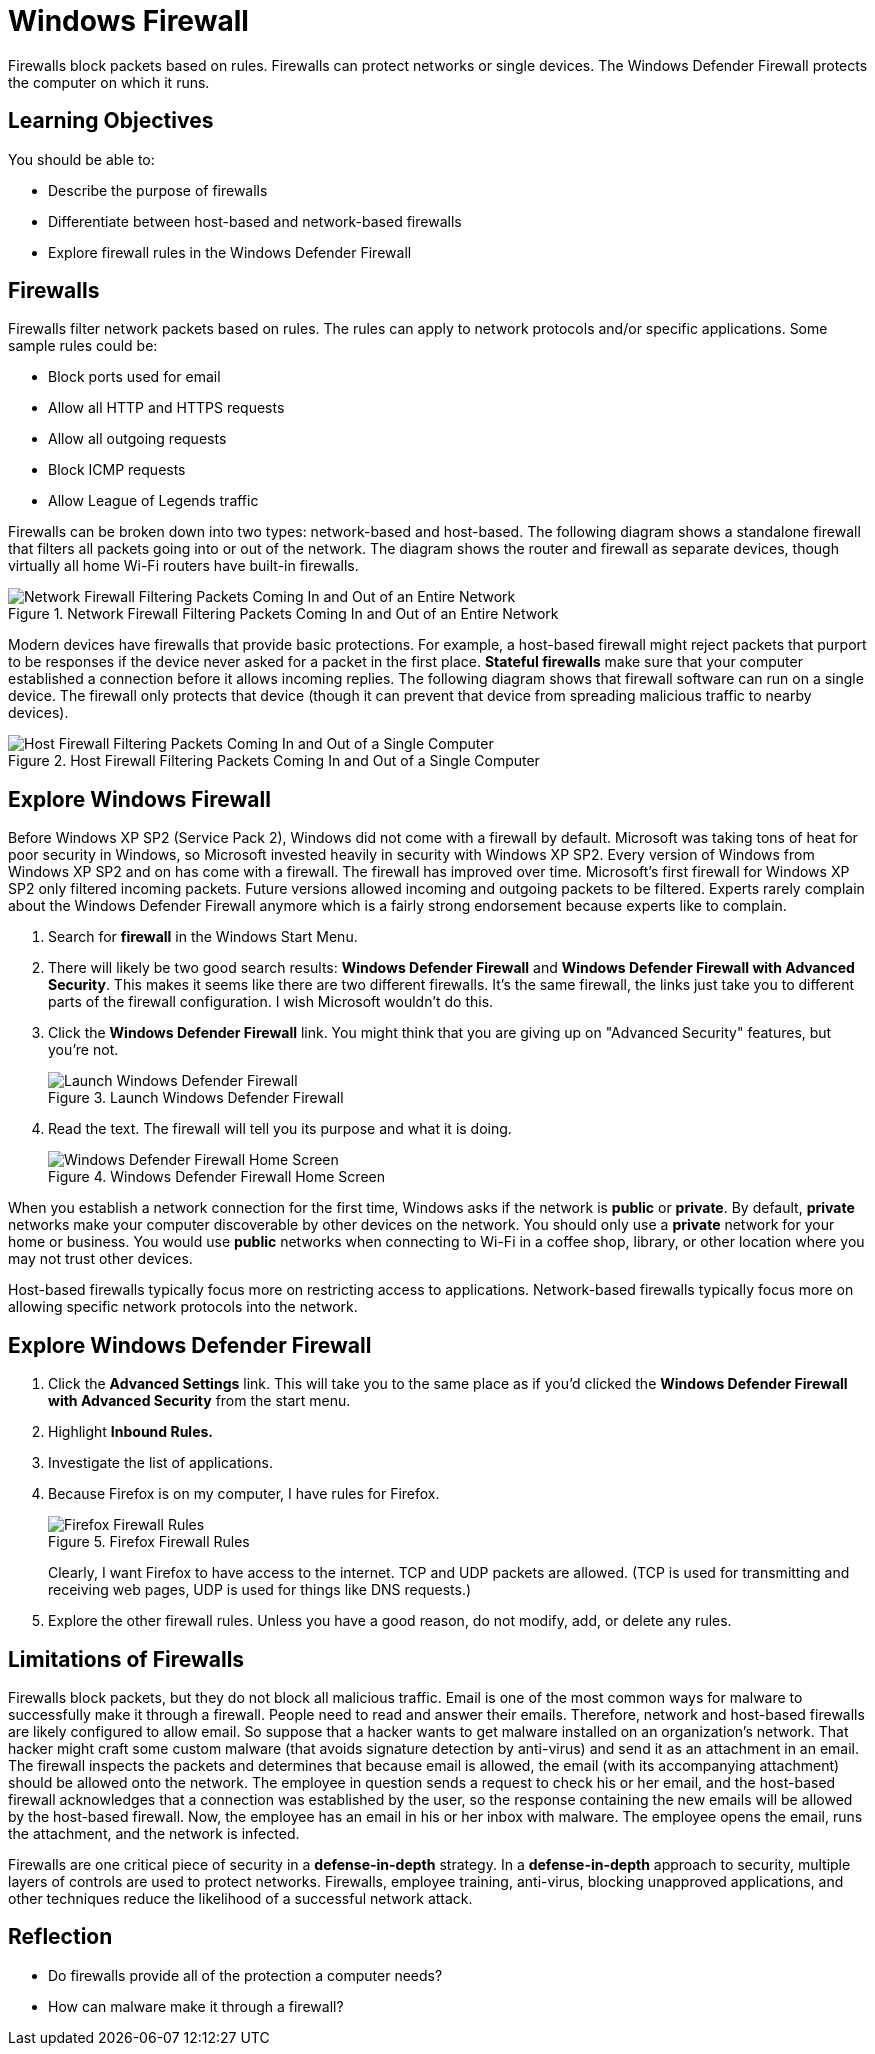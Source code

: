 = Windows Firewall

Firewalls block packets based on rules. Firewalls can protect networks or single devices. The Windows Defender Firewall protects the computer on which it runs.

== Learning Objectives

You should be able to:

* Describe the purpose of firewalls
* Differentiate between host-based and network-based firewalls
* Explore firewall rules in the Windows Defender Firewall

== Firewalls

Firewalls filter network packets based on rules. The rules can apply to network protocols and/or specific applications. Some sample rules could be:

* Block ports used for email
* Allow all HTTP and HTTPS requests
* Allow all outgoing requests
* Block ICMP requests
* Allow League of Legends traffic

Firewalls can be broken down into two types: network-based and host-based. The following diagram shows a standalone firewall that filters all packets going into or out of the network. The diagram shows the router and firewall as separate devices, though virtually all home Wi-Fi routers have built-in firewalls.

.Network Firewall Filtering Packets Coming In and Out of an Entire Network
image::network-firewall.png[Network Firewall Filtering Packets Coming In and Out of an Entire Network]

Modern devices have firewalls that provide basic protections. For example, a host-based firewall might reject packets that purport to be responses if the device never asked for a packet in the first place. *Stateful firewalls* make sure that your computer established a connection before it allows incoming replies. The following diagram shows that firewall software can run on a single device. The firewall only protects that device (though it can prevent that device from spreading malicious traffic to nearby devices).

.Host Firewall Filtering Packets Coming In and Out of a Single Computer
image::host-firewall.png[Host Firewall Filtering Packets Coming In and Out of a Single Computer]

== Explore Windows Firewall

Before Windows XP SP2 (Service Pack 2), Windows did not come with a firewall by default. Microsoft was taking tons of heat for poor security in Windows, so Microsoft invested heavily in security with Windows XP SP2. Every version of Windows from Windows XP SP2 and on has come with a firewall. The firewall has improved over time. Microsoft's first firewall for Windows XP SP2 only filtered incoming packets. Future versions allowed incoming and outgoing packets to be filtered. Experts rarely complain about the Windows Defender Firewall anymore which is a fairly strong endorsement because experts like to complain.

. Search for *firewall* in the Windows Start Menu.
. There will likely be two good search results: *Windows Defender Firewall* and *Windows Defender Firewall with Advanced Security*. This makes it seems like there are two different firewalls. It's the same firewall, the links just take you to different parts of the firewall configuration. I wish Microsoft wouldn't do this.
. Click the *Windows Defender Firewall* link. You might think that you are giving up on "Advanced Security" features, but you're not.
+
.Launch Windows Defender Firewall
image::firewall-start-menu.png[Launch Windows Defender Firewall]
. Read the text. The firewall will tell you its purpose and what it is doing.
+
.Windows Defender Firewall Home Screen
image::defender-main-overview.png[Windows Defender Firewall Home Screen]

When you establish a network connection for the first time, Windows asks if the network is *public* or *private*. By default, *private* networks make your computer discoverable by other devices on the network. You should only use a *private* network for your home or business. You would use *public* networks when connecting to Wi-Fi in a coffee shop, library, or other location where you may not trust other devices.

Host-based firewalls typically focus more on restricting access to applications. Network-based firewalls typically focus more on allowing specific network protocols into the network.

== Explore Windows Defender Firewall

. Click the *Advanced Settings* link. This will take you to the same place as if you'd clicked the *Windows Defender Firewall with Advanced Security* from the start menu.
. Highlight *Inbound Rules.*
. Investigate the list of applications.
. Because Firefox is on my computer, I have rules for Firefox.
+
.Firefox Firewall Rules
image::sample-firefox-rules.png[Firefox Firewall Rules]
+
Clearly, I want Firefox to have access to the internet. TCP and UDP packets are allowed. (TCP is used for transmitting and receiving web pages, UDP is used for things like DNS requests.)
. Explore the other firewall rules. Unless you have a good reason, do not modify, add, or delete any rules.

== Limitations of Firewalls

Firewalls block packets, but they do not block all malicious traffic. Email is one of the most common ways for malware to successfully make it through a firewall. People need to read and answer their emails. Therefore, network and host-based firewalls are likely configured to allow email. So suppose that a hacker wants to get malware installed on an organization's network. That hacker might craft some custom malware (that avoids signature detection by anti-virus) and send it as an attachment in an email. The firewall inspects the packets and determines that because email is allowed, the email (with its accompanying attachment) should be allowed onto the network. The employee in question sends a request to check his or her email, and the host-based firewall acknowledges that a connection was established by the user, so the response containing the new emails will be allowed by the host-based firewall. Now, the employee has an email in his or her inbox with malware. The employee opens the email, runs the attachment, and the network is infected.

Firewalls are one critical piece of security in a *defense-in-depth* strategy. In a *defense-in-depth* approach to security, multiple layers of controls are used to protect networks. Firewalls, employee training, anti-virus, blocking unapproved applications, and other techniques reduce the likelihood of a successful network attack.

== Reflection

* Do firewalls provide all of the protection a computer needs?
* How can malware make it through a firewall?

